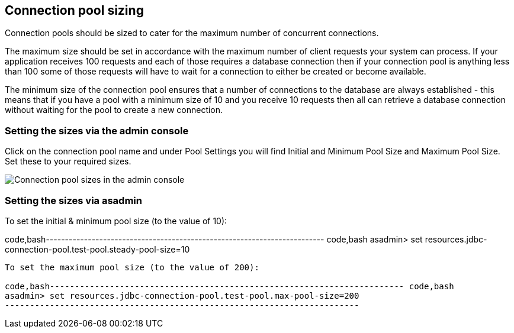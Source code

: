 [[connection-pool-sizing]]
Connection pool sizing
----------------------

Connection pools should be sized to cater for the maximum number of concurrent connections.

The maximum size should be set in accordance with the maximum number of client requests your system can process. If your application receives 100 requests and each of those requires a database connection then if your connection pool is anything less than 100 some of those requests will have to wait for a connection to either be created or become available.

The minimum size of the connection pool ensures that a number of connections to the database are always established - this means that if you have a pool with a minimum size of 10 and you receive 10 requests then all can retrieve a database connection without waiting for the pool to create a new connection.

[[setting-the-sizes-via-the-admin-console]]
Setting the sizes via the admin console
~~~~~~~~~~~~~~~~~~~~~~~~~~~~~~~~~~~~~~~

Click on the connection pool name and under Pool Settings you will find Initial and Minimum Pool Size and Maximum Pool Size. Set these to your required sizes.

image:images/connection_pools_3.jpg[Connection pool sizes in the admin console]

[[setting-the-sizes-via-asadmin]]
Setting the sizes via asadmin
~~~~~~~~~~~~~~~~~~~~~~~~~~~~~

To set the initial & minimum pool size (to the value of 10):

code,bash------------------------------------------------------------------------- code,bash
asadmin> set resources.jdbc-connection-pool.test-pool.steady-pool-size=10
-------------------------------------------------------------------------

To set the maximum pool size (to the value of 200):

code,bash----------------------------------------------------------------------- code,bash
asadmin> set resources.jdbc-connection-pool.test-pool.max-pool-size=200
-----------------------------------------------------------------------
